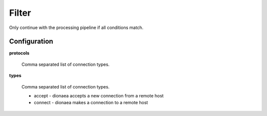 ..
    This file is part of the dionaea honeypot

    SPDX-FileCopyrightText: 2011-2012 Markus Koetter
    SPDX-FileCopyrightText: 2015-2017 PhiBo (DinoTools)

    SPDX-License-Identifier: GPL-2.0-or-later

Filter
======

Only continue with the processing pipeline if all conditions match.

Configuration
-------------

**protocols**

    Comma separated list of connection types.

**types**

    Comma separated list of connection types.

    - accept - dionaea accepts a new connection from a remote host
    - connect - dionaea makes a connection to a remote host
